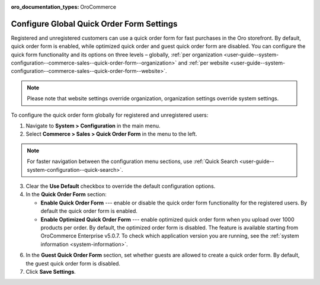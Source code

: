 :oro_documentation_types: OroCommerce

.. _user-guide--system-configuration--commerce-sales--quick-order-form--global:
.. _user-guide--system-configuration--commerce-sales--quick-order-form:


Configure Global Quick Order Form Settings
==========================================

Registered and unregistered customers can use a quick order form for fast purchases in the Oro storefront. By default, quick order form is enabled, while optimized quick order and guest quick order form are disabled. You can configure the quick form functionality and its options on three levels – globally, :ref:`per organization <user-guide--system-configuration--commerce-sales--quick-order-form--organization>` and :ref:`per website <user-guide--system-configuration--commerce-sales--quick-order-form--website>`.

.. note:: Please note that website settings override organization, organization settings override system settings.

.. begin_quick_order_form

To configure the quick order form globally for registered and unregistered users:

1. Navigate to **System > Configuration** in the main menu.
2. Select **Commerce > Sales > Quick Order Form** in the menu to the left.

.. note::
   For faster navigation between the configuration menu sections, use :ref:`Quick Search <user-guide--system-configuration--quick-search>`.

.. image:: /user/img/system/config_commerce/sales/QOFGlobal.png
   :alt: Global quick order form configuration

3. Clear the **Use Default** checkbox to override the default configuration options.

4. In the **Quick Order Form** section:

   * **Enable Quick Order Form** --- enable or disable the quick order form functionality for the registered users. By default the quick order form is enabled.
   * **Enable Optimized Quick Order Form** --- enable optimized quick order form when you upload over 1000 products per order. By default, the optimized order form is disabled. The feature is available starting from OroCommerce Enterprise v5.0.7. To check which application version you are running, see the :ref:`system information <system-information>`.

6. In the **Guest Quick Order Form** section, set whether guests are allowed to create a quick order form. By default, the guest quick order form is disabled.

7. Click **Save Settings**.

.. finish_quick_order_form